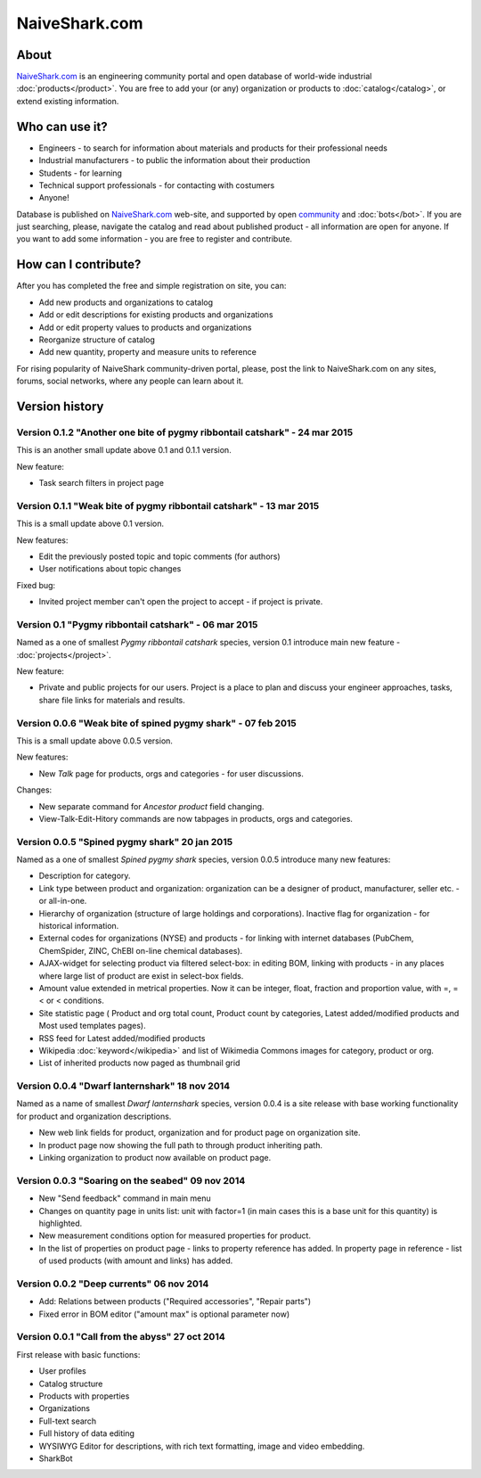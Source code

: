 ==============
NaiveShark.com
==============

About
-----

`NaiveShark.com <http://www.naiveshark.com>`_ is an engineering community portal and open database of world-wide industrial :doc:`products</product>`. You are free to add your (or any) organization or products to :doc:`catalog</catalog>`, or extend existing information.

Who can use it?
---------------

* Engineers - to search for information about materials and products for their professional needs
* Industrial manufacturers - to public the information about their production
* Students - for learning
* Technical support professionals - for contacting with costumers
* Anyone!

Database is published on `NaiveShark.com <http://www.naiveshark.com>`_ web-site, and supported by open `community <http://www.naiveshark.com/u/>`_  and :doc:`bots</bot>`. If you are just searching, please, navigate the catalog and read about published product - all information are open for anyone. If you want to add some information - you are free to register and contribute.

How can I contribute?
---------------------

After you has completed the free and simple registration on site, you can:

* Add new products and organizations to catalog
* Add or edit descriptions for existing products and organizations
* Add or edit property values to products and organizations
* Reorganize structure of catalog
* Add new quantity, property and measure units to reference

For rising popularity of NaiveShark community-driven portal, please, post the link to NaiveShark.com on any sites, forums, social networks, where any people can learn about it.

Version history
---------------

Version 0.1.2 "Another one bite of pygmy ribbontail catshark" - 24 mar 2015
^^^^^^^^^^^^^^^^^^^^^^^^^^^^^^^^^^^^^^^^^^^^^^^^^^^^^^^^^^^^^^^^^^^^^^^^^^^
This is an another small update above 0.1 and 0.1.1 version.

New feature:

* Task search filters in project page

Version 0.1.1 "Weak bite of pygmy ribbontail catshark" - 13 mar 2015
^^^^^^^^^^^^^^^^^^^^^^^^^^^^^^^^^^^^^^^^^^^^^^^^^^^^^^^^^^^^^^^^^^^^

This is a small update above 0.1 version.

New features:

* Edit the previously posted topic and topic comments (for authors)
* User notifications about topic changes

Fixed bug:

* Invited project member can't open the project to accept - if project is private.

Version 0.1 "Pygmy ribbontail catshark" - 06 mar 2015
^^^^^^^^^^^^^^^^^^^^^^^^^^^^^^^^^^^^^^^^^^^^^^^^^^^^^

Named as a one of smallest *Pygmy ribbontail catshark* species, version 0.1 introduce main new feature - :doc:`projects</project>`. 

New feature:

* Private and public projects for our users. Project is a place to plan and discuss your engineer approaches, tasks, share file links for materials and results.

Version 0.0.6 "Weak bite of spined pygmy shark" - 07 feb 2015
^^^^^^^^^^^^^^^^^^^^^^^^^^^^^^^^^^^^^^^^^^^^^^^^^^^^^^^^^^^^^

This is a small update above 0.0.5 version.

New features:

* New `Talk` page for products, orgs and categories - for user discussions.

Changes:

* New separate command for `Ancestor product` field changing.
* View-Talk-Edit-Hitory commands are now tabpages in products, orgs and categories.


Version 0.0.5 "Spined pygmy shark" 20 jan 2015
^^^^^^^^^^^^^^^^^^^^^^^^^^^^^^^^^^^^^^^^^^^^^^

Named as a one of smallest *Spined pygmy shark* species, version 0.0.5 introduce many new features:

* Description for category.
* Link type between product and organization: organization can be a designer of product, manufacturer, seller etc. - or all-in-one.
* Hierarchy of organization (structure of large holdings and corporations). Inactive flag for organization - for historical information.
* External codes for organizations (NYSE) and products - for linking with internet databases (PubChem, ChemSpider, ZINC, ChEBI on-line chemical databases).
* AJAX-widget for selecting product via filtered select-box: in editing BOM, linking with products - in any places where large list of product are exist in select-box fields.
* Amount value extended in metrical properties. Now it can be integer, float, fraction and proportion value, with =, =< or < conditions.
* Site statistic page ( Product and org total count, Product count by categories, Latest added/modified products and Most used templates pages).
* RSS feed for Latest added/modified products
* Wikipedia :doc:`keyword</wikipedia>` and list of Wikimedia Commons images for category, product or org.
* List of inherited products now paged as thumbnail grid

Version 0.0.4 "Dwarf lanternshark" 18 nov 2014
^^^^^^^^^^^^^^^^^^^^^^^^^^^^^^^^^^^^^^^^^^^^^^

Named as a name of smallest *Dwarf lanternshark* species, version 0.0.4 is a site release with base working functionality for product and organization descriptions.

* New web link fields for product, organization and for product page on organization site.
* In product page now showing the full path to through product inheriting path.
* Linking organization to product now available on product page.

Version 0.0.3 "Soaring on the seabed" 09 nov 2014
^^^^^^^^^^^^^^^^^^^^^^^^^^^^^^^^^^^^^^^^^^^^^^^^^

* New "Send feedback" command in main menu
* Changes on quantity page in units list: unit with factor=1 (in main cases this is a base unit for this quantity) is highlighted.
* New measurement conditions option for measured properties for product.
* In the list of properties on product page - links to property reference has added. In property page in reference - list of used products (with amount and links) has added.

Version 0.0.2 "Deep currents" 06 nov 2014
^^^^^^^^^^^^^^^^^^^^^^^^^^^^^^^^^^^^^^^^^

* Add: Relations between products ("Required accessories", "Repair parts")
* Fixed error in BOM editor ("amount max" is optional parameter now)

Version 0.0.1 "Call from the abyss" 27 oct 2014
^^^^^^^^^^^^^^^^^^^^^^^^^^^^^^^^^^^^^^^^^^^^^^^

First release with basic functions:

* User profiles
* Catalog structure
* Products with properties
* Organizations
* Full-text search
* Full history of data editing
* WYSIWYG Editor for descriptions, with rich text formatting, image and video embedding.
* SharkBot
